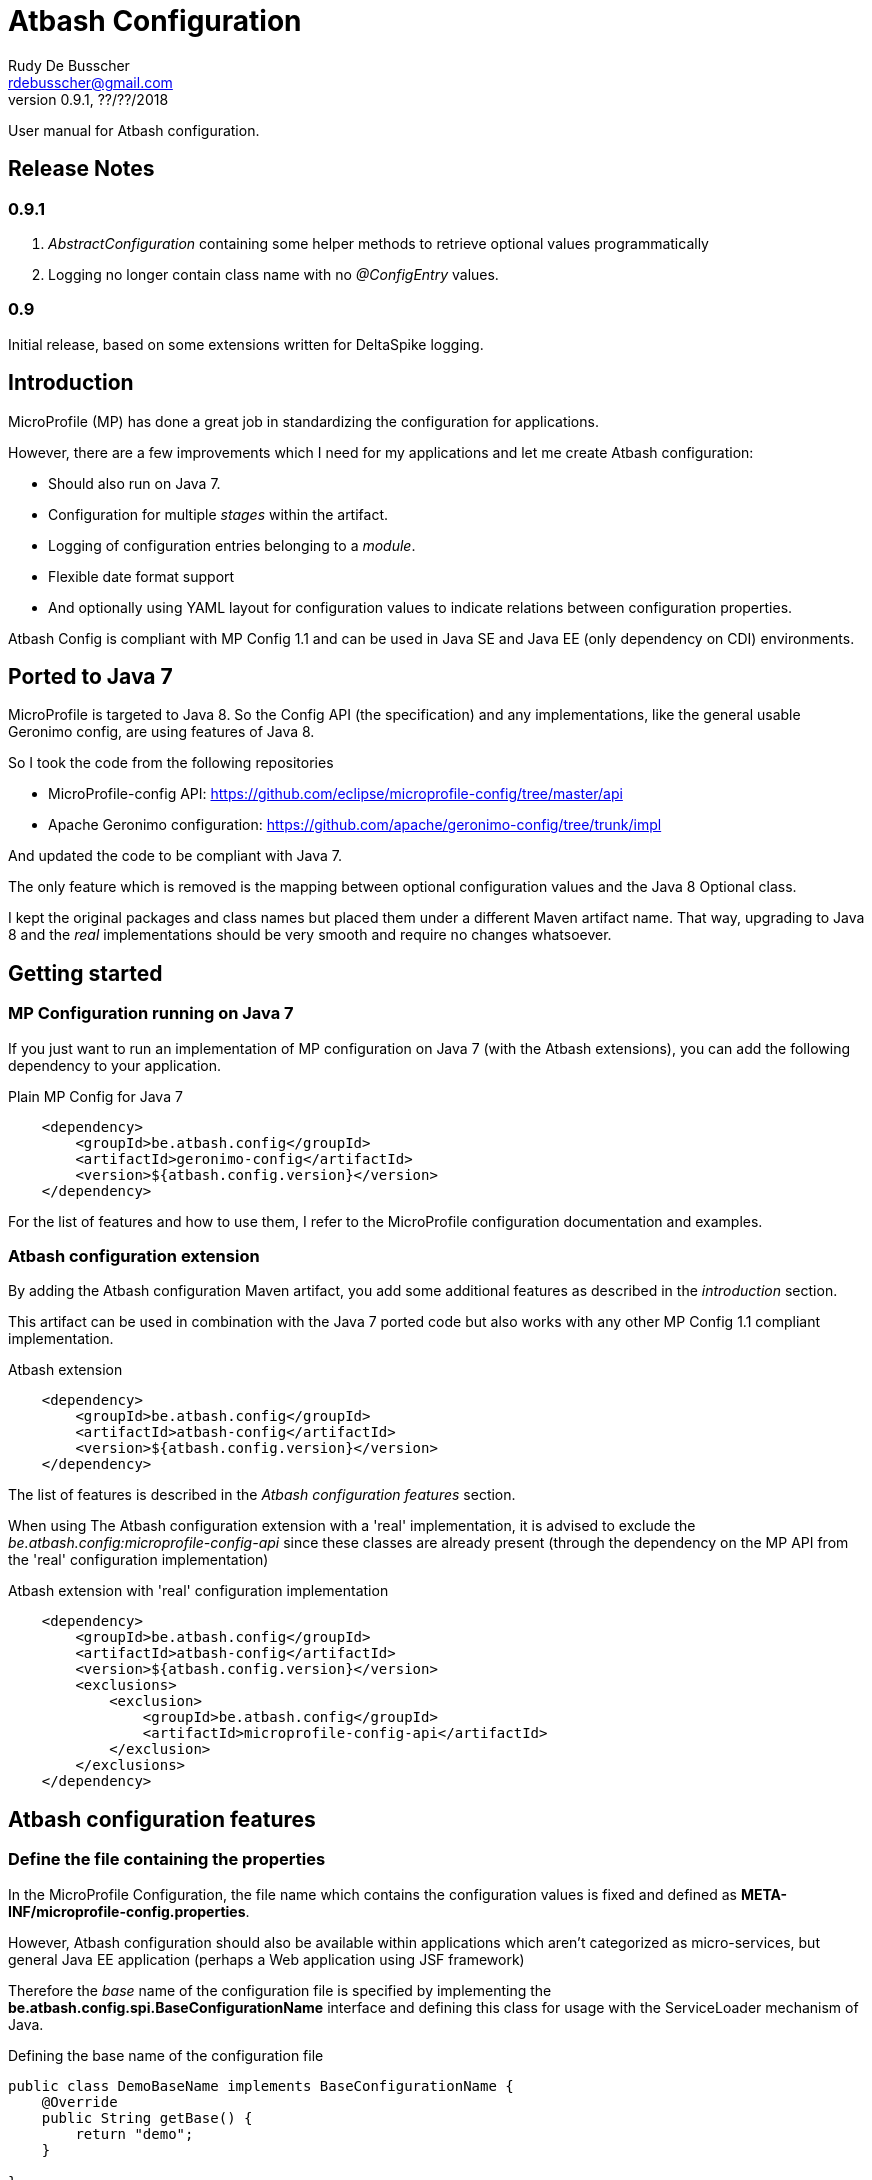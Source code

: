 = Atbash Configuration
Rudy De Busscher <rdebusscher@gmail.com>
v0.9.1, ??/??/2018
:example-caption!:
ifndef::imagesdir[:imagesdir: images]
ifndef::sourcedir[:sourcedir: ../../main/java]

User manual for Atbash configuration.

== Release Notes

=== 0.9.1

. _AbstractConfiguration_ containing some helper methods to retrieve optional values programmatically
. Logging no longer contain class name with no _@ConfigEntry_ values.

=== 0.9

Initial release, based on some extensions written for DeltaSpike logging.

== Introduction

MicroProfile (MP) has done a great job in standardizing the configuration for applications.

However, there are a few improvements which I need for my applications and let me create Atbash configuration:

- Should also run on Java 7.
- Configuration for multiple _stages_ within the artifact.
- Logging of configuration entries belonging to a _module_.
- Flexible date format support
- And optionally using YAML layout for configuration values to indicate relations between configuration properties.

Atbash Config is compliant with MP Config 1.1 and can be used in Java SE and Java EE (only dependency on CDI) environments.

== Ported to Java 7

MicroProfile is targeted to Java 8. So the Config API (the specification) and any implementations, like the general usable Geronimo config, are using features of Java 8.

So I took the code from the following repositories

- MicroProfile-config API: https://github.com/eclipse/microprofile-config/tree/master/api
- Apache Geronimo configuration: https://github.com/apache/geronimo-config/tree/trunk/impl

And updated the code to be compliant with Java 7.

The only feature which is removed is the mapping between optional configuration values and the Java 8 Optional class.

I kept the original packages and class names but placed them under a different Maven artifact name. That way, upgrading to Java 8 and the _real_ implementations should be very smooth and require no changes whatsoever.

== Getting started

=== MP Configuration running on Java 7

If you just want to run an implementation of MP configuration on Java 7 (with the Atbash extensions), you can add the following dependency to your application.

[source,xml]
.Plain MP Config for Java 7
----
    <dependency>
        <groupId>be.atbash.config</groupId>
        <artifactId>geronimo-config</artifactId>
        <version>${atbash.config.version}</version>
    </dependency>
----

For the list of features and how to use them, I refer to the MicroProfile configuration documentation and examples.

=== Atbash configuration extension

By adding the Atbash configuration Maven artifact, you add some additional features as described in the _introduction_ section.

This artifact can be used in combination with the Java 7 ported code but also works with any other MP Config 1.1 compliant implementation.

[source,xml]
.Atbash extension
----
    <dependency>
        <groupId>be.atbash.config</groupId>
        <artifactId>atbash-config</artifactId>
        <version>${atbash.config.version}</version>
    </dependency>
----

The list of features is described in the _Atbash configuration features_ section.

When using The Atbash configuration extension with a 'real' implementation, it is advised to exclude the _be.atbash.config:microprofile-config-api_ since these classes are already present (through the dependency on the MP API from the 'real' configuration implementation)

[source,xml]
.Atbash extension with 'real' configuration implementation
----
    <dependency>
        <groupId>be.atbash.config</groupId>
        <artifactId>atbash-config</artifactId>
        <version>${atbash.config.version}</version>
        <exclusions>
            <exclusion>
                <groupId>be.atbash.config</groupId>
                <artifactId>microprofile-config-api</artifactId>
            </exclusion>
        </exclusions>
    </dependency>
----


== Atbash configuration features

=== Define the file containing the properties

In the MicroProfile Configuration, the file name which contains the configuration values is fixed and defined as **META-INF/microprofile-config.properties**.

However, Atbash configuration should also be available within applications which aren't categorized as micro-services, but general Java EE application (perhaps a Web application using JSF framework)

Therefore the _base_ name of the configuration file is specified by implementing the **be.atbash.config.spi.BaseConfigurationName** interface and defining this class for usage with the ServiceLoader mechanism of Java.

[source,java]
.Defining the base name of the configuration file
----
public class DemoBaseName implements BaseConfigurationName {
    @Override
    public String getBase() {
        return "demo";
    }

}
----

[source]
.Define classname for ServiceLoader mechanism within _src/main/resources/META-INF/services/be.atbash.config.spi.BaseConfigurationName_
----
be.atbash.config.examples.se.DemoBaseName
----

In the above example, the file **demo.properties** (but also demo.yaml; see further on) on the classpath is used as configuration source.

Multiple classes implementing the interface (and specified within the ServiceLoader file) are supported.

=== Support for multiple _stages_

Everyone agrees that your artifact (thin war or fat jar) shouldn't be changed between the different stages like _Testing_, _Acceptance_ and _Production_.

Most people achieve this by externalizing the configuration properties which changes in the different environment and specifies them as environment properties or System Properties.

But it is better that all configuration values of your application are also under version control, just as your code.

Therefore your artifact could contain the following files (on the classpath)

- demo.properties -> Configuration properties which do not change between the different environments and/or default values for those properties that do change.
- demo-test.properties -> Configuration property values for the test environment/stage
- demo-production.properties -> Configuration property values for the production environment/stage

If the application is started with the stage _test_, the files _demo.properties_ and _demo-test.properties_. When configuration properties are defined in both files, the one in the stage-specific file (_demo-test.properties_ in the example) has priority.

In fact, Atbash adds 3 levels to the _ConfigSource_s defined with the Configuration spec.

[cols="1,3"]
|===
|Priority |ConfigSource

|400
|JVM System properties based ConfigSource (From geronimo Config)

|300
|System environment properties based ConfigSource (From geronimo Config)

|250
|Configuration file(see remark) to overrule application property, specified by -Ds JVM System Property.

|200
|Stage/environment specified file (classpath only), specified by -DS JVM System property.

|150
|_'Default'_ configuration file for application defined by _base_ name.

|100
|microprofile-config.properties file based ConfigSource (From geronimo Config)
|===

Remark: There are 3 prefixes supported to specify the location type of the configuration file, **classpath:**, **file:** and **url:**.

This feature is modeled based on WildFly Swarm configuration principles.

==== Some examples

TODO


=== Logging of configuration entries

Atbash configuration will also be used in the rewrite of the Octopus security framework. There we have several modules which each have their separate configuration values and they are logged at startup of the application.

But also in general, it can be handy to have a list within the logs of all the configuration values which are used.

This can be achieved by using the **ModuleConfig** marker interface, as shown in the example.

[source,java]
._ModuleConfig_s which are logged during application startup.
----
@ApplicationScoped
public class ApplicationConfiguration implements ModuleConfig {

    @Inject
    private Config config;

    @Inject
    @ConfigProperty(name = "value1")
    private String value1;

    @ConfigEntry
    public String getValue1() {
        return config.getValue("value1", String.class);
    }

    @ConfigEntry
    public Integer getValue2() {
        return config.getValue("value2", Integer.class);
    }
}
----

----
INFO  [be.atbash.config.logging.StartupLogging] (ServerService Thread Pool -- 22)
 config implementation: be.atbash.config.examples.ee.ApplicationConfiguration
    method:    getValue2
    value:    500

    method:    getValue1
    value:    Stage based Value
----

Of course, this feature only works in CDI based environment and is triggered by the initialization event linked to the CDI @ApplicationScoped.

==== Advanced logging features

@ConfigEntry(noLogging)

@ConfigEntry(value)

Dynamic values

=== Flexible Date format

Now That the code is ported to Java 7, the converters for the _DateTime_ and equivalent are removed. A general one for **Date.class** is added, but the default format is Locale dependent.

This means that when the application runs on multiple servers where, for whichever reason, the Locale information of the OS is not identical, the parsing of the dates can fail.

Therefore, support is foreseen to define the Date pattern within the configuration file itself, as a configuration value.

----
atbash.date.pattern:dd-MM-yyyy
----

or in YAML format

----
atbash :
   date :
      pattern : dd-MM-yyyy
----

WARNING: Ths date format will be used for all Date values within all configuration files, not only the file where the pattern is defined.

Being global can have some nasty unwanted effects when you include artifacts from other developers containing also configuration files but specifying Date values in another format.

Therefore, the format can be specified for each Date value separately as follows

----
dateValue : 16-11-2017,dd-MM-yyyy
----

=== YAML support

TODO

=== AbstractConfiguration (0.9.1)

An abstract class which can be used to retrieve optional configuration values with or without a default value.

Using the CDI Qualifier _@ConfigProperty_, thus can already be achieved, but not in a programmatic way.

----
protected <T> T getOptionalValue(String propertyName, T defaultValue, Class<T> propertyType) {
----

== Java SE support

Since the core of MicroProfile Configuration is created around the _ServiceLoader_ principal of Java SE, it can also be used within Command Line programs for example.

[source,java]
.Using Configuration with plain Java SE programs
----
   Config config = ConfigProvider.getConfig();
   config.getValue("value1", String.class);
----

Next to the basic functionality of MP Configuration (like converts), following Atbash extension features are also available

- Configuration for multiple _stages_ within the artifact.
- Flexible date format support.
- YAML layout for configuration values.

== Roadmap before 1.0

- More tests
- A parameter to completely disable logging during startup.
- Annotation to assign a name to the ModuleConfig so it can be used within the logging instead of the class name.
- Prefix-based configuration keys
- Investigate Startup logging in Java SE environments
- Various small improvements

